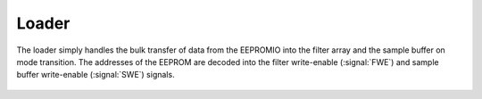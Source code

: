 
Loader
------------------

The loader simply handles the bulk transfer of data from the EEPROMIO
into the filter array and the sample buffer on mode transition. The
addresses of the EEPROM are decoded into the filter write-enable
(:signal:`FWE`) and sample buffer write-enable (:signal:`SWE`) signals.


.. figure:: loader.svg

.. figure:: loader.fsm.svg


